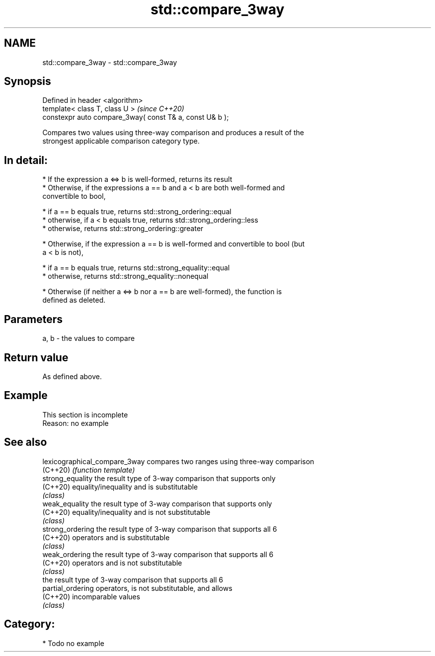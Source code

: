 .TH std::compare_3way 3 "2018.03.28" "http://cppreference.com" "C++ Standard Libary"
.SH NAME
std::compare_3way \- std::compare_3way

.SH Synopsis
   Defined in header <algorithm>
   template< class T, class U >                            \fI(since C++20)\fP
   constexpr auto compare_3way( const T& a, const U& b );

   Compares two values using three-way comparison and produces a result of the
   strongest applicable comparison category type.

.SH In detail:

     * If the expression a <=> b is well-formed, returns its result
     * Otherwise, if the expressions a == b and a < b are both well-formed and
       convertible to bool,

              * if a == b equals true, returns std::strong_ordering::equal
              * otherwise, if a < b equals true, returns std::strong_ordering::less
              * otherwise, returns std::strong_ordering::greater

     * Otherwise, if the expression a == b is well-formed and convertible to bool (but
       a < b is not),

              * if a == b equals true, returns std::strong_equality::equal
              * otherwise, returns std::strong_equality::nonequal

     * Otherwise (if neither a <=> b nor a == b are well-formed), the function is
       defined as deleted.

.SH Parameters

   a, b - the values to compare

.SH Return value

   As defined above.

.SH Example

    This section is incomplete
    Reason: no example

.SH See also

   lexicographical_compare_3way compares two ranges using three-way comparison
   (C++20)                      \fI(function template)\fP 
   strong_equality              the result type of 3-way comparison that supports only
   (C++20)                      equality/inequality and is substitutable
                                \fI(class)\fP 
   weak_equality                the result type of 3-way comparison that supports only
   (C++20)                      equality/inequality and is not substitutable
                                \fI(class)\fP 
   strong_ordering              the result type of 3-way comparison that supports all 6
   (C++20)                      operators and is substitutable
                                \fI(class)\fP 
   weak_ordering                the result type of 3-way comparison that supports all 6
   (C++20)                      operators and is not substitutable
                                \fI(class)\fP 
                                the result type of 3-way comparison that supports all 6
   partial_ordering             operators, is not substitutable, and allows
   (C++20)                      incomparable values
                                \fI(class)\fP 

.SH Category:

     * Todo no example
